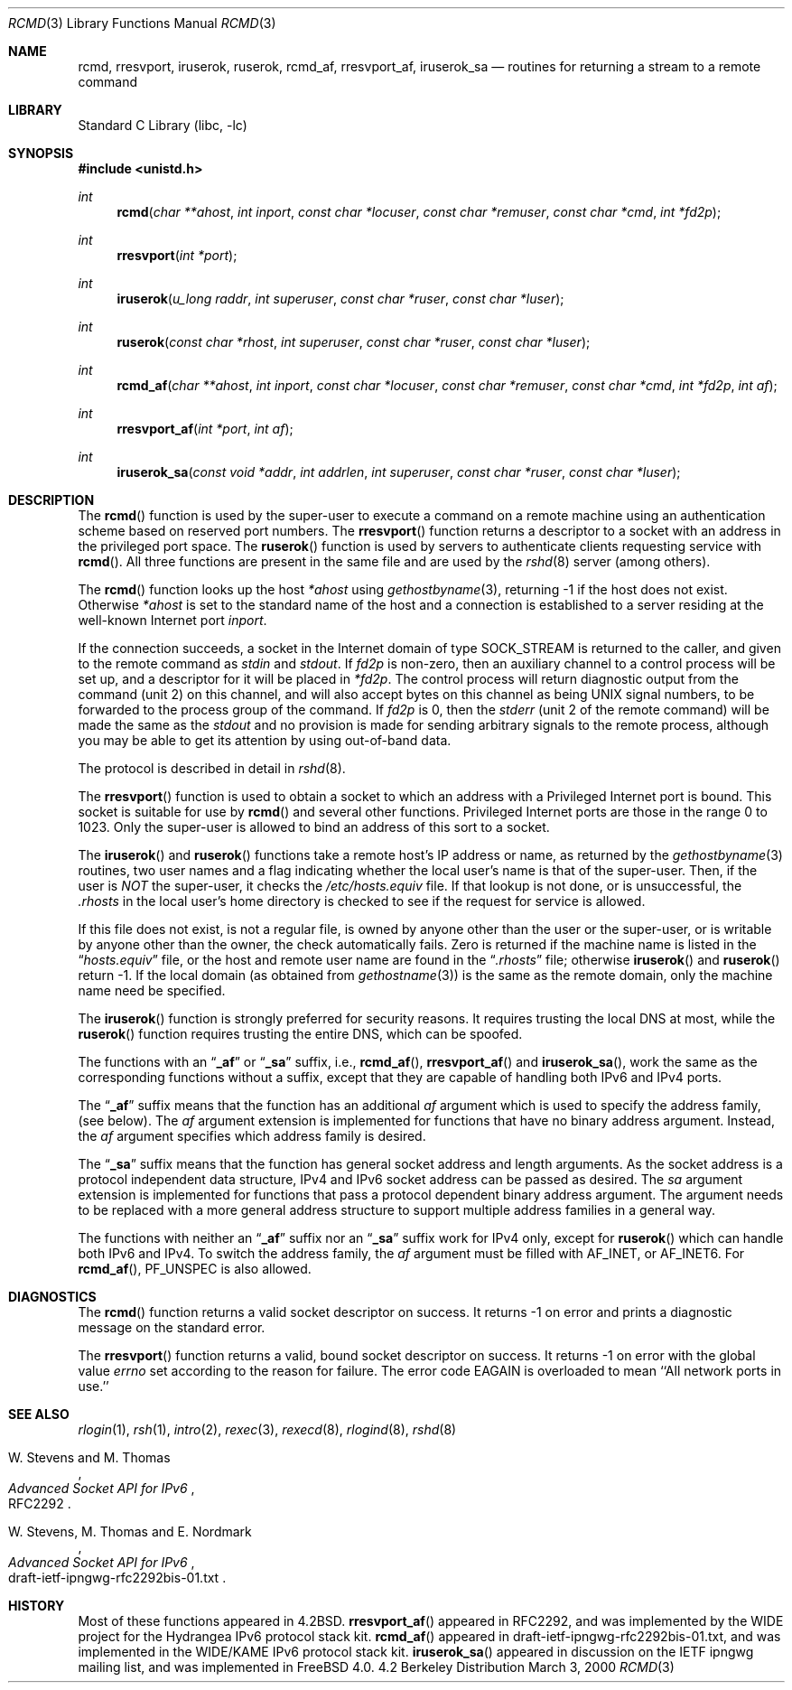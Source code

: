 .\" Copyright (c) 1983, 1991, 1993
.\"	The Regents of the University of California.  All rights reserved.
.\"
.\" Redistribution and use in source and binary forms, with or without
.\" modification, are permitted provided that the following conditions
.\" are met:
.\" 1. Redistributions of source code must retain the above copyright
.\"    notice, this list of conditions and the following disclaimer.
.\" 2. Redistributions in binary form must reproduce the above copyright
.\"    notice, this list of conditions and the following disclaimer in the
.\"    documentation and/or other materials provided with the distribution.
.\" 3. All advertising materials mentioning features or use of this software
.\"    must display the following acknowledgement:
.\"	This product includes software developed by the University of
.\"	California, Berkeley and its contributors.
.\" 4. Neither the name of the University nor the names of its contributors
.\"    may be used to endorse or promote products derived from this software
.\"    without specific prior written permission.
.\"
.\" THIS SOFTWARE IS PROVIDED BY THE REGENTS AND CONTRIBUTORS ``AS IS'' AND
.\" ANY EXPRESS OR IMPLIED WARRANTIES, INCLUDING, BUT NOT LIMITED TO, THE
.\" IMPLIED WARRANTIES OF MERCHANTABILITY AND FITNESS FOR A PARTICULAR PURPOSE
.\" ARE DISCLAIMED.  IN NO EVENT SHALL THE REGENTS OR CONTRIBUTORS BE LIABLE
.\" FOR ANY DIRECT, INDIRECT, INCIDENTAL, SPECIAL, EXEMPLARY, OR CONSEQUENTIAL
.\" DAMAGES (INCLUDING, BUT NOT LIMITED TO, PROCUREMENT OF SUBSTITUTE GOODS
.\" OR SERVICES; LOSS OF USE, DATA, OR PROFITS; OR BUSINESS INTERRUPTION)
.\" HOWEVER CAUSED AND ON ANY THEORY OF LIABILITY, WHETHER IN CONTRACT, STRICT
.\" LIABILITY, OR TORT (INCLUDING NEGLIGENCE OR OTHERWISE) ARISING IN ANY WAY
.\" OUT OF THE USE OF THIS SOFTWARE, EVEN IF ADVISED OF THE POSSIBILITY OF
.\" SUCH DAMAGE.
.\"
.\"     From: @(#)rcmd.3	8.1 (Berkeley) 6/4/93
.\" $FreeBSD$
.\"
.Dd March 3, 2000
.Dt RCMD 3
.Os BSD 4.2
.Sh NAME
.Nm rcmd ,
.Nm rresvport ,
.Nm iruserok ,
.Nm ruserok ,
.Nm rcmd_af ,
.Nm rresvport_af ,
.Nm iruserok_sa
.Nd routines for returning a stream to a remote command
.Sh LIBRARY
.Lb libc
.Sh SYNOPSIS
.Fd #include <unistd.h>
.Ft int
.Fn rcmd "char **ahost" "int inport" "const char *locuser" "const char *remuser" "const char *cmd" "int *fd2p"
.Ft int
.Fn rresvport "int *port"
.Ft int
.Fn iruserok "u_long raddr" "int superuser" "const char *ruser" "const char *luser"
.Ft int
.Fn ruserok "const char *rhost" "int superuser" "const char *ruser" "const char *luser"
.Ft int
.Fn rcmd_af "char **ahost" "int inport" "const char *locuser" "const char *remuser" "const char *cmd" "int *fd2p" "int af"
.Ft int
.Fn rresvport_af "int *port" "int af"
.Ft int
.Fn iruserok_sa "const void *addr" "int addrlen" "int superuser" "const char *ruser" "const char *luser"
.Sh DESCRIPTION
The
.Fn rcmd
function
is used by the super-user to execute a command on
a remote machine using an authentication scheme based
on reserved port numbers.
The
.Fn rresvport
function
returns a descriptor to a socket
with an address in the privileged port space.
The
.Fn ruserok
function
is used by servers
to authenticate clients requesting service with
.Fn rcmd .
All three functions are present in the same file and are used
by the
.Xr rshd 8
server (among others).
.Pp
The
.Fn rcmd
function
looks up the host
.Fa *ahost
using
.Xr gethostbyname 3 ,
returning -1 if the host does not exist.
Otherwise
.Fa *ahost
is set to the standard name of the host
and a connection is established to a server
residing at the well-known Internet port
.Fa inport .
.Pp
If the connection succeeds,
a socket in the Internet domain of type
.Dv SOCK_STREAM
is returned to the caller, and given to the remote
command as 
.Em stdin
and
.Em stdout .
If
.Fa fd2p
is non-zero, then an auxiliary channel to a control
process will be set up, and a descriptor for it will be placed
in
.Fa *fd2p .
The control process will return diagnostic
output from the command (unit 2) on this channel, and will also
accept bytes on this channel as being
.Tn UNIX
signal numbers, to be
forwarded to the process group of the command.
If
.Fa fd2p
is 0, then the 
.Em stderr
(unit 2 of the remote
command) will be made the same as the 
.Em stdout
and no
provision is made for sending arbitrary signals to the remote process,
although you may be able to get its attention by using out-of-band data.
.Pp
The protocol is described in detail in
.Xr rshd 8 .
.Pp
The
.Fn rresvport
function is used to obtain a socket to which an address with a Privileged
Internet port is bound.
This socket is suitable for use by 
.Fn rcmd
and several other functions.
Privileged Internet ports are those in the range 0 to 1023.
Only the super-user is allowed to bind an address of this sort
to a socket.
.Pp
The
.Fn iruserok
and
.Fn ruserok
functions take a remote host's IP address or name, as returned by the
.Xr gethostbyname 3
routines, two user names and a flag indicating whether the local user's
name is that of the super-user.
Then, if the user is
.Em NOT
the super-user, it checks the
.Pa /etc/hosts.equiv
file.
If that lookup is not done, or is unsuccessful, the
.Pa .rhosts
in the local user's home directory is checked to see if the request for
service is allowed.
.Pp
If this file does not exist, is not a regular file, is owned by anyone
other than the user or the super-user, or is writable by anyone other
than the owner, the check automatically fails.
Zero is returned if the machine name is listed in the
.Dq Pa hosts.equiv
file, or the host and remote user name are found in the
.Dq Pa .rhosts
file; otherwise
.Fn iruserok
and
.Fn ruserok
return -1.
If the local domain (as obtained from
.Xr gethostname 3 )
is the same as the remote domain, only the machine name need be specified.
.Pp
The
.Fn iruserok
function is strongly preferred for security reasons.
It requires trusting the local DNS at most, while the
.Fn ruserok
function requires trusting the entire DNS, which can be spoofed.
.Pp
The functions with an
.Dq Li _af
or
.Dq Li _sa
suffix, i.e.,
.Fn rcmd_af ,
.Fn rresvport_af
and
.Fn iruserok_sa ,
work the same as the corresponding functions without a
suffix, except that they are capable of handling both IPv6 and IPv4 ports.
.Pp
The
.Dq Li _af
suffix means that the function has an additional
.Fa af
argument which is used to specify the address family,
(see below).
The
.Fa af
argument extension is implemented for functions
that have no binary address argument.
Instead, the
.Fa af
argument specifies which address family is desired.
.Pp
The
.Dq Li _sa
suffix means that the function has general socket address and
length arguments.
As the socket address is a protocol independent data structure,
IPv4 and IPv6 socket address can be passed as desired.
The
.Fa sa
argument extension is implemented for functions
that pass a protocol dependent binary address argument.
The argument needs to be replaced with a more general address structure
to support multiple address families in a general way.
.Pp
The functions with neither an
.Dq Li _af
suffix nor an
.Dq Li _sa
suffix work for IPv4 only, except for
.Fn ruserok
which can handle both IPv6 and IPv4.
To switch the address family, the
.Fa af
argument must be filled with
.Dv AF_INET ,
or
.Dv AF_INET6 .
For
.Fn rcmd_af ,
.Dv PF_UNSPEC
is also allowed.
.Sh DIAGNOSTICS
The
.Fn rcmd
function
returns a valid socket descriptor on success.
It returns -1 on error and prints a diagnostic message
on the standard error.
.Pp
The
.Fn rresvport
function
returns a valid, bound socket descriptor on success.
It returns -1 on error with the global value
.Va errno
set according to the reason for failure.
The error code
.Dv EAGAIN
is overloaded to mean ``All network ports in use.''
.Sh SEE ALSO
.Xr rlogin 1 ,
.Xr rsh 1 ,
.Xr intro 2 ,
.Xr rexec 3 ,
.Xr rexecd 8 ,
.Xr rlogind 8 ,
.Xr rshd 8
.Pp
.Rs
.%A W. Stevens and M. Thomas
.%T "Advanced Socket API for IPv6"
.%O RFC2292
.Re
.Rs
.%A W. Stevens, M. Thomas and E. Nordmark
.%T "Advanced Socket API for IPv6"
.%O draft-ietf-ipngwg-rfc2292bis-01.txt
.Re
.Sh HISTORY
Most of these
functions appeared in 
.Bx 4.2 .
.Fn rresvport_af
appeared in RFC2292, and was implemented by the WIDE project
for the Hydrangea IPv6 protocol stack kit.
.Fn rcmd_af
appeared in draft-ietf-ipngwg-rfc2292bis-01.txt,
and was implemented in the WIDE/KAME IPv6 protocol stack kit.
.Fn iruserok_sa
appeared in discussion on the IETF ipngwg mailing list,
and was implemented in
.Fx 4.0 .
